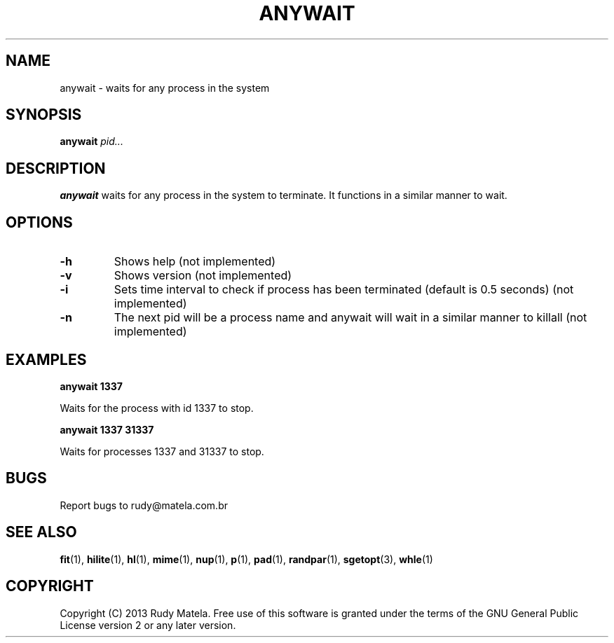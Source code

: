 .TH ANYWAIT 1
.SH NAME
anywait \- waits for any process in the system
.SH SYNOPSIS
.B anywait
\fIpid...\fR
.SH DESCRIPTION
.B anywait
waits for any process in the system to terminate.  It functions in a similar manner to wait.
.SH OPTIONS
.TP
.BR \-h
Shows help (not implemented)
.TP
.BR \-v
Shows version (not implemented)
.TP
.BR \-i
Sets time interval to check if process has been terminated (default is 0.5 seconds) (not implemented)
.TP
.BR \-n
The next pid will be a process name and anywait will wait in a similar manner to killall (not implemented)
.SH EXAMPLES
.nf
.B anywait 1337
.fi

Waits for the process with id 1337 to stop.

.nf
.B anywait 1337 31337
.fi

Waits for processes 1337 and 31337 to stop.

.SH BUGS
Report bugs to rudy@matela.com.br
.SH SEE ALSO
\fBfit\fR(1), \fBhilite\fR(1), \fBhl\fR(1), \fBmime\fR(1), \fBnup\fR(1), \fBp\fR(1), \fBpad\fR(1), \fBrandpar\fR(1), \fBsgetopt\fR(3), \fBwhle\fR(1)
.SH COPYRIGHT
.sp
Copyright (C) 2013 Rudy Matela.  Free use of this software is granted under the
terms of the GNU General Public License version 2 or any later version.
